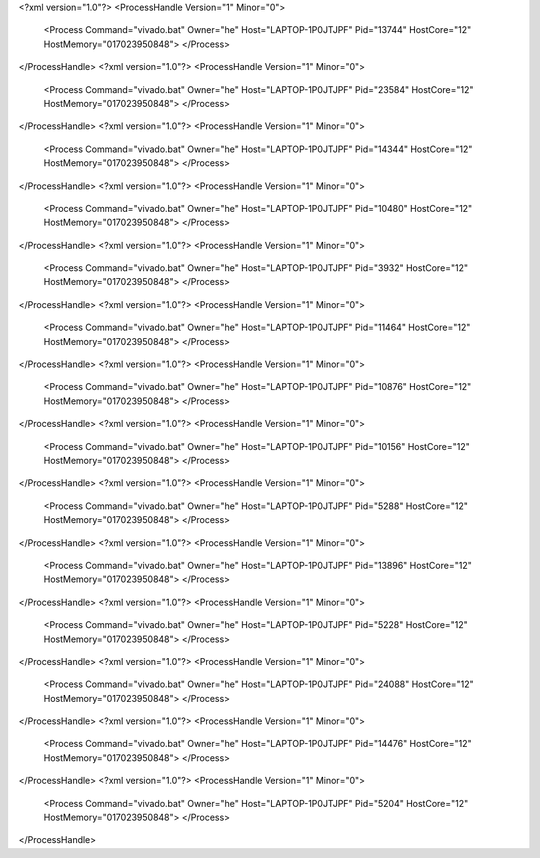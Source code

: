<?xml version="1.0"?>
<ProcessHandle Version="1" Minor="0">
    <Process Command="vivado.bat" Owner="he" Host="LAPTOP-1P0JTJPF" Pid="13744" HostCore="12" HostMemory="017023950848">
    </Process>
</ProcessHandle>
<?xml version="1.0"?>
<ProcessHandle Version="1" Minor="0">
    <Process Command="vivado.bat" Owner="he" Host="LAPTOP-1P0JTJPF" Pid="23584" HostCore="12" HostMemory="017023950848">
    </Process>
</ProcessHandle>
<?xml version="1.0"?>
<ProcessHandle Version="1" Minor="0">
    <Process Command="vivado.bat" Owner="he" Host="LAPTOP-1P0JTJPF" Pid="14344" HostCore="12" HostMemory="017023950848">
    </Process>
</ProcessHandle>
<?xml version="1.0"?>
<ProcessHandle Version="1" Minor="0">
    <Process Command="vivado.bat" Owner="he" Host="LAPTOP-1P0JTJPF" Pid="10480" HostCore="12" HostMemory="017023950848">
    </Process>
</ProcessHandle>
<?xml version="1.0"?>
<ProcessHandle Version="1" Minor="0">
    <Process Command="vivado.bat" Owner="he" Host="LAPTOP-1P0JTJPF" Pid="3932" HostCore="12" HostMemory="017023950848">
    </Process>
</ProcessHandle>
<?xml version="1.0"?>
<ProcessHandle Version="1" Minor="0">
    <Process Command="vivado.bat" Owner="he" Host="LAPTOP-1P0JTJPF" Pid="11464" HostCore="12" HostMemory="017023950848">
    </Process>
</ProcessHandle>
<?xml version="1.0"?>
<ProcessHandle Version="1" Minor="0">
    <Process Command="vivado.bat" Owner="he" Host="LAPTOP-1P0JTJPF" Pid="10876" HostCore="12" HostMemory="017023950848">
    </Process>
</ProcessHandle>
<?xml version="1.0"?>
<ProcessHandle Version="1" Minor="0">
    <Process Command="vivado.bat" Owner="he" Host="LAPTOP-1P0JTJPF" Pid="10156" HostCore="12" HostMemory="017023950848">
    </Process>
</ProcessHandle>
<?xml version="1.0"?>
<ProcessHandle Version="1" Minor="0">
    <Process Command="vivado.bat" Owner="he" Host="LAPTOP-1P0JTJPF" Pid="5288" HostCore="12" HostMemory="017023950848">
    </Process>
</ProcessHandle>
<?xml version="1.0"?>
<ProcessHandle Version="1" Minor="0">
    <Process Command="vivado.bat" Owner="he" Host="LAPTOP-1P0JTJPF" Pid="13896" HostCore="12" HostMemory="017023950848">
    </Process>
</ProcessHandle>
<?xml version="1.0"?>
<ProcessHandle Version="1" Minor="0">
    <Process Command="vivado.bat" Owner="he" Host="LAPTOP-1P0JTJPF" Pid="5228" HostCore="12" HostMemory="017023950848">
    </Process>
</ProcessHandle>
<?xml version="1.0"?>
<ProcessHandle Version="1" Minor="0">
    <Process Command="vivado.bat" Owner="he" Host="LAPTOP-1P0JTJPF" Pid="24088" HostCore="12" HostMemory="017023950848">
    </Process>
</ProcessHandle>
<?xml version="1.0"?>
<ProcessHandle Version="1" Minor="0">
    <Process Command="vivado.bat" Owner="he" Host="LAPTOP-1P0JTJPF" Pid="14476" HostCore="12" HostMemory="017023950848">
    </Process>
</ProcessHandle>
<?xml version="1.0"?>
<ProcessHandle Version="1" Minor="0">
    <Process Command="vivado.bat" Owner="he" Host="LAPTOP-1P0JTJPF" Pid="5204" HostCore="12" HostMemory="017023950848">
    </Process>
</ProcessHandle>
